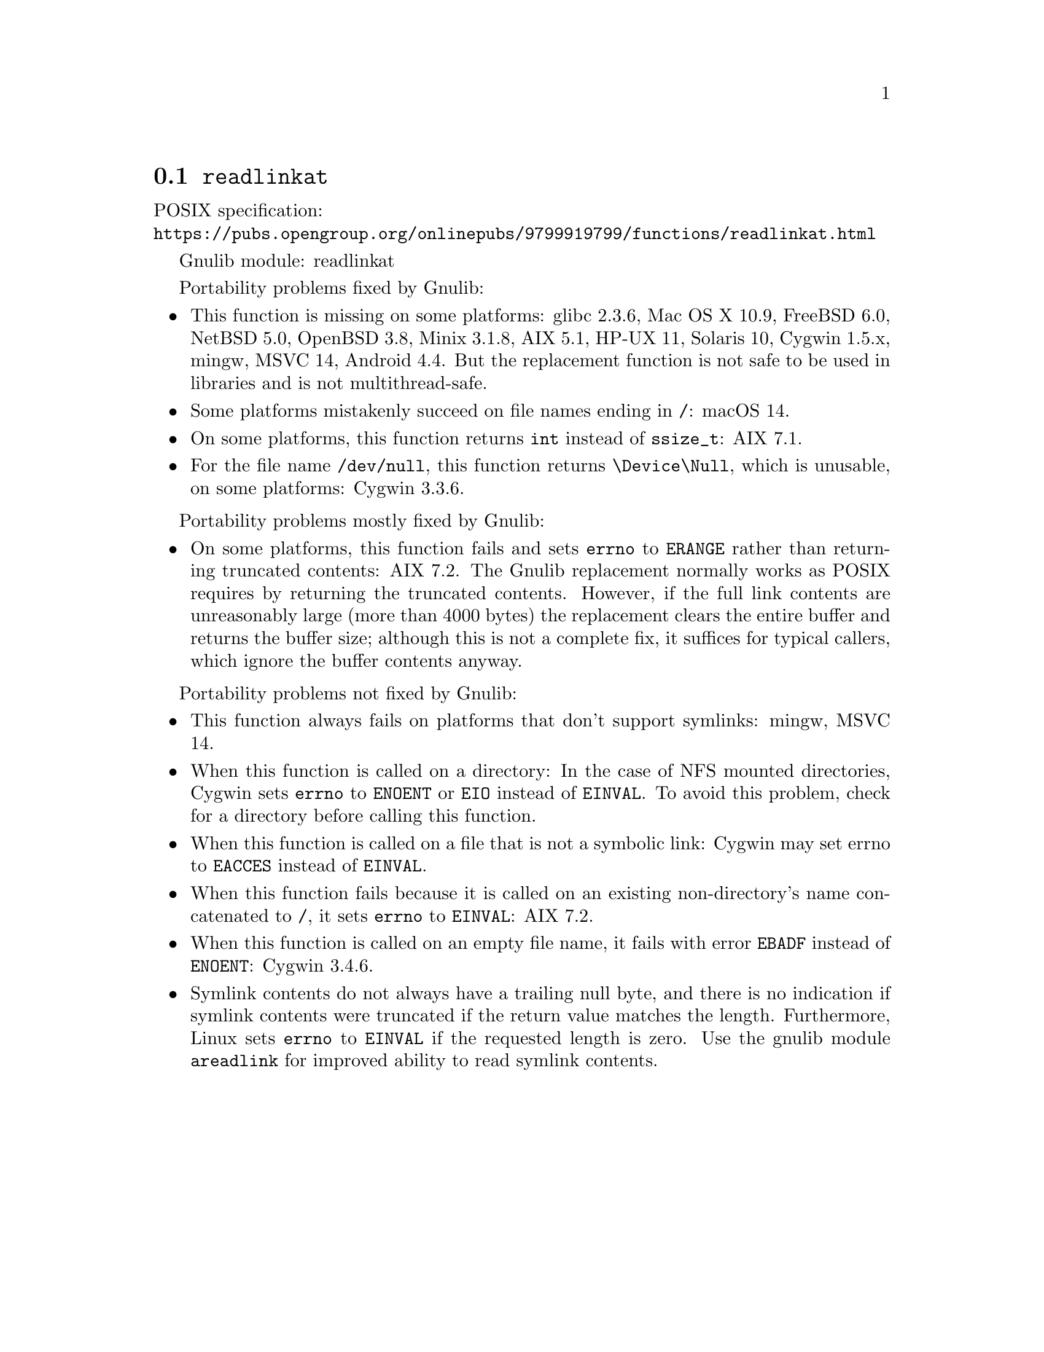 @node readlinkat
@section @code{readlinkat}
@findex readlinkat

POSIX specification:@* @url{https://pubs.opengroup.org/onlinepubs/9799919799/functions/readlinkat.html}

Gnulib module: readlinkat

Portability problems fixed by Gnulib:
@itemize
@item
This function is missing on some platforms:
glibc 2.3.6, Mac OS X 10.9, FreeBSD 6.0, NetBSD 5.0, OpenBSD 3.8, Minix 3.1.8, AIX 5.1, HP-UX 11, Solaris 10, Cygwin 1.5.x, mingw, MSVC 14, Android 4.4.
But the replacement function is not safe to be used in libraries and is not multithread-safe.
@item
Some platforms mistakenly succeed on file names ending in @file{/}:
macOS 14.
@item
On some platforms, this function returns @code{int} instead of
@code{ssize_t}:
AIX 7.1.
@item
For the file name @file{/dev/null}, this function returns @file{\Device\Null},
which is unusable, on some platforms:
Cygwin 3.3.6.
@end itemize

Portability problems mostly fixed by Gnulib:
@itemize
@item
On some platforms, this function fails and sets @code{errno} to
@code{ERANGE} rather than returning truncated contents:
AIX 7.2.
The Gnulib replacement normally works as POSIX requires by returning
the truncated contents.  However, if the full link contents are
unreasonably large (more than 4000 bytes) the replacement clears the
entire buffer and returns the buffer size; although this is not a
complete fix, it suffices for typical callers, which ignore the buffer
contents anyway.
@end itemize

Portability problems not fixed by Gnulib:
@itemize
@item
This function always fails on platforms that don't support symlinks:
mingw, MSVC 14.
@item
When this function is called on a directory: In the case of NFS mounted
directories, Cygwin sets @code{errno} to @code{ENOENT} or @code{EIO} instead of
@code{EINVAL}.  To avoid this problem, check for a directory before calling
this function.
@item
When this function is called on a file that is not a symbolic link:
Cygwin may set errno to @code{EACCES} instead of @code{EINVAL}.
@item
When this function fails because it is called on an existing
non-directory's name concatenated to @file{/},
it sets @code{errno} to @code{EINVAL}:
AIX 7.2.
@item
When this function is called on an empty file name, it fails with error
@code{EBADF} instead of @code{ENOENT}:
@c https://cygwin.com/pipermail/cygwin/2023-April/253510.html
Cygwin 3.4.6.
@item
Symlink contents do not always have a trailing null byte, and there is
no indication if symlink contents were truncated if the return value
matches the length.  Furthermore,
Linux sets @code{errno} to @code{EINVAL} if the
requested length is zero.  Use the gnulib module @code{areadlink} for
improved ability to read symlink contents.
@end itemize
